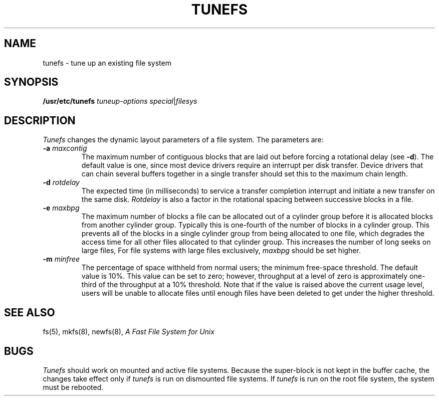 .\" $Copyright:	$
.\" Copyright (c) 1984, 1985, 1986, 1987, 1988, 1989, 1990 
.\" Sequent Computer Systems, Inc.   All rights reserved.
.\"  
.\" This software is furnished under a license and may be used
.\" only in accordance with the terms of that license and with the
.\" inclusion of the above copyright notice.   This software may not
.\" be provided or otherwise made available to, or used by, any
.\" other person.  No title to or ownership of the software is
.\" hereby transferred.
...
.V= $Header: tunefs.8 1.8 87/06/18 $
.TH TUNEFS 8 "\*(V)" "4BSD"
.SH NAME
tunefs \- tune up an existing file system
.SH SYNOPSIS
.B /usr/etc/tunefs
.I tuneup-options
.IR special | filesys
.SH DESCRIPTION
.I Tunefs
changes the dynamic layout parameters of a file system.
The parameters are:
.IP "\f3\-a\f2 maxcontig\fP"
.br
The maximum number of contiguous blocks that
are laid out before forcing a rotational delay (see
.BR \-d ).
The default value is one, since most device drivers require
an interrupt per disk transfer.
Device drivers that can chain several buffers together in a single
transfer should set this to the maximum chain length.
.IP "\f3\-d\f2 rotdelay\fP"
.br
The expected time (in milliseconds) to service a transfer completion
interrupt and initiate a new transfer on the same disk.
.I Rotdelay
is also a factor in the rotational spacing between
successive blocks in a file.
.IP "\f3\-e\f2 maxbpg\fP"
.br
The maximum number of blocks a file can
be allocated out of a cylinder group before it is
allocated blocks from another cylinder group.
Typically this is one-fourth of the number of blocks in a cylinder group.
This prevents all of the blocks in a single cylinder group
from being allocated to one file,
which degrades the access time for all other files allocated 
to that cylinder group.
This increases the number of long seeks on large files,
For file systems with large files exclusively,
.I maxbpg
should be set higher.
.IP "\f3\-m\f2 minfree\fP"
.br
The percentage of space withheld
from normal users; the minimum free-space threshold.
The default value is 10%.
This value can be set to zero; however,
throughput at a level of zero is approximately
one-third of the throughput at a 10% threshold.
Note that if the value is raised above the current usage level,
users will be unable to allocate files until enough files have
been deleted to get under the higher threshold.
.SH "SEE ALSO"
fs(5),
mkfs(8),
newfs(8),
.I "A Fast File System for Unix"
.SH BUGS
.I Tunefs
should work on mounted and active file systems.
Because the super-block is not kept in the buffer cache,
the changes take effect only if
.I tunefs
is run on dismounted file systems.
If
.I tunefs
is run on the root file system,
the system must be rebooted.
